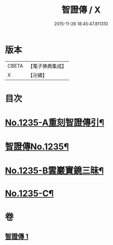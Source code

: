 #+TITLE: 智證傳 / X
#+DATE: 2015-11-26 18:45:47.811310
* 版本
 |     CBETA|【電子佛典集成】|
 |         X|【卍續】    |

* 目次
* [[file:KR6q0127_001.txt::001-0170b1][No.1235-A重刻智證傳引¶]]
* [[file:KR6q0127_001.txt::0170c3][智證傳No.1235¶]]
* [[file:KR6q0127_001.txt::0193b2][No.1235-B雲巖寶鏡三昧¶]]
* [[file:KR6q0127_001.txt::0195b13][No.1235-C¶]]
* 卷
** [[file:KR6q0127_001.txt][智證傳 1]]
